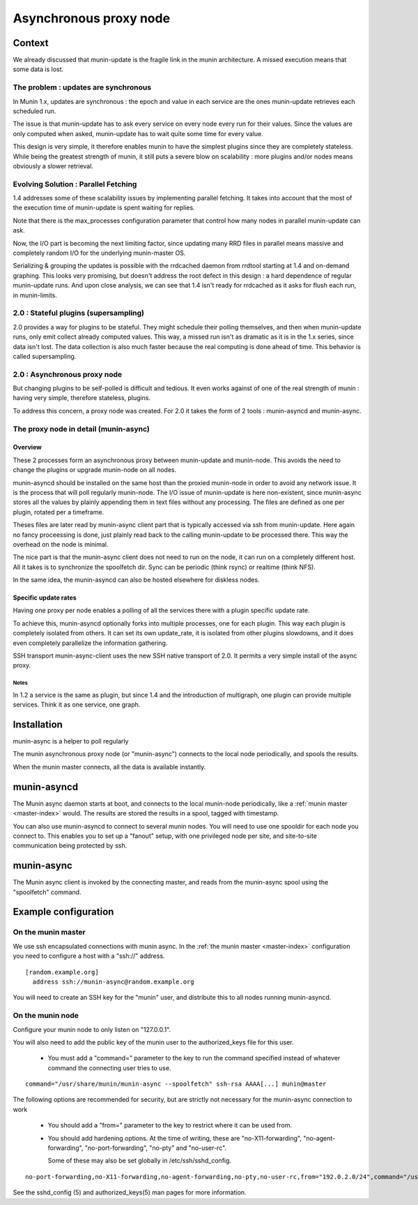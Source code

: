 .. _node-async:

=========================
 Asynchronous proxy node
=========================

Context
=======

We already discussed that munin-update is the fragile link in the munin
architecture. A missed execution means that some data is lost.

The problem : updates are synchronous 
-------------------------------------

In Munin 1.x, updates are synchronous : the epoch and value in each
service are the ones munin-update retrieves each scheduled run.

The issue is that munin-update has to ask every service on every node
every run for their values. Since the values are only computed when
asked, munin-update has to wait quite some time for every value.

This design is very simple, it therefore enables munin to have the
simplest plugins since they are completely stateless. While being the
greatest strength of munin, it still puts a severe blow on scalability
: more plugins and/or nodes means obviously a slower retrieval.

Evolving Solution : Parallel Fetching
--------------------------------------

1.4 addresses some of these scalability issues by implementing parallel
fetching. It takes into account that the most of the execution time of
munin-update is spent waiting for replies.

Note that there is the max_processes configuration parameter that
control how many nodes in parallel munin-update can ask.

Now, the I/O part is becoming the next limiting factor, since updating
many RRD files in parallel means massive and completely random I/O for
the underlying munin-master OS.

Serializing & grouping the updates is possible with the rrdcached
daemon from rrdtool starting at 1.4 and on-demand graphing. This looks
very promising, but doesn't address the root defect in this design : a
hard dependence of regular munin-update runs. And upon close analysis,
we can see that 1.4 isn't ready for rrdcached as it asks for flush each
run, in munin-limits.


2.0 : Stateful plugins (supersampling)
--------------------------------------

2.0 provides a way for plugins to be stateful. They might schedule
their polling themselves, and then when munin-update runs, only emit
collect already computed values. This way, a missed run isn't as
dramatic as it is in the 1.x series, since data isn't lost. The data
collection is also much faster because the real computing is done ahead
of time. This behavior is called supersampling.

2.0 : Asynchronous proxy node 
-----------------------------

But changing plugins to be self-polled is difficult and tedious. It
even works against of one of the real strength of munin : having very
simple, therefore stateless, plugins.

To address this concern, a proxy node was created. For 2.0 it takes
the form of 2 tools : munin-asyncd and munin-async.

The proxy node in detail (munin-async)
--------------------------------------

Overview
++++++++

These 2 processes form an asynchronous proxy between munin-update and
munin-node. This avoids the need to change the plugins or upgrade
munin-node on all nodes.

munin-asyncd should be installed on the same host than the proxied
munin-node in order to avoid any network issue. It is the process
that will poll regularly munin-node. The I/O issue of munin-update is
here non-existent, since munin-async stores all the values by plainly
appending them in text files without any processing. The files are
defined as one per plugin, rotated per a timeframe.

Theses files are later read by munin-async client part that is
typically accessed via ssh from munin-update. Here again no fancy
proceessing is done, just plainly read back to the calling
munin-update to be processed there. This way the overhead on the node
is minimal.

The nice part is that the munin-async client does not need to run on
the node, it can run on a completely different host. All it takes is
to synchronize the spoolfetch dir. Sync can be periodic (think rsync)
or realtime (think NFS).

In the same idea, the munin-asyncd can also be hosted elsewhere for
diskless nodes.

Specific update rates 
+++++++++++++++++++++

Having one proxy per node enables a polling of all the services there
with a plugin specific update rate.

To achieve this, munin-asyncd optionally forks into multiple
processes, one for each plugin. This way each plugin is completely
isolated from others. It can set its own update_rate, it is isolated
from other plugins slowdowns, and it does even completely parallelize
the information gathering.

SSH transport munin-async-client uses the new SSH native transport of
2.0. It permits a very simple install of the async proxy.

Notes
*****

In 1.2 a service is the same as plugin, but since 1.4 and the
introduction of multigraph, one plugin can provide multiple services.
Think it as one service, one graph.

Installation
============

munin-async is a helper to poll regularly


The munin asynchronous proxy node (or "munin-async") connects to the
local node periodically, and spools the results.

When the munin master connects, all the data is available instantly.

munin-asyncd
============

The Munin async daemon starts at boot, and connects to the local
munin-node periodically, like a :ref:`munin master <master-index>`
would. The results are stored the results in a spool, tagged with
timestamp.

You can also use munin-asyncd to connect to several munin nodes. You
will need to use one spooldir for each node you connect to. This
enables you to set up a "fanout" setup, with one privileged node per
site, and site-to-site communication being protected by ssh.

munin-async
===========

The Munin async client is invoked by the connecting master, and reads
from the munin-async spool using the "spoolfetch" command.

Example configuration
=====================

On the munin master
-------------------

We use ssh encapsulated connections with munin async. In the :ref:`the munin
master <master-index>` configuration you need to configure a host with a
"ssh\://" address.

::

  [random.example.org]
    address ssh://munin-async@random.example.org

You will need to create an SSH key for the "munin" user, and
distribute this to all nodes running munin-asyncd.

On the munin node
-----------------

Configure your munin node to only listen on "127.0.0.1".

You will also need to add the public key of the munin user to the
authorized_keys file for this user.

 * You must add a "command=" parameter to the key to run the command
   specified instead of whatever command the connecting user tries to
   use.

::

  command="/usr/share/munin/munin-async --spoolfetch" ssh-rsa AAAA[...] munin@master

The following options are recommended for security, but are strictly
not necessary for the munin-async connection to work

 * You should add a "from=" parameter to the key to restrict where it
   can be used from.

 * You should add hardening options. At the time of writing, these are
   "no-X11-forwarding", "no-agent-forwarding", "no-port-forwarding",
   "no-pty" and "no-user-rc".

   Some of these may also be set globally in /etc/ssh/sshd_config.

::

  no-port-forwarding,no-X11-forwarding,no-agent-forwarding,no-pty,no-user-rc,from="192.0.2.0/24",command="/usr/share/munin/munin-async --spoolfetch" ssh-rsa AAAA[...] munin@master

See the sshd_config (5) and authorized_keys(5) man pages for more information.
